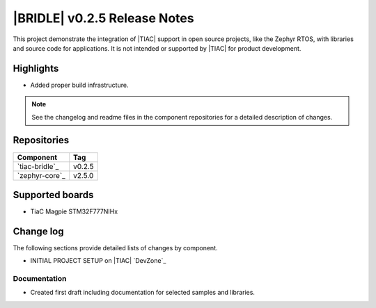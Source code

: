 .. _bridle_release_notes_025:

|BRIDLE| v0.2.5 Release Notes
#############################

This project demonstrate the integration of |TIAC| support in open
source projects, like the Zephyr RTOS, with libraries and source code
for applications. It is not intended or supported by |TIAC| for
product development.

Highlights
**********

* Added proper build infrastructure.

.. note:: See the changelog and readme files in the component repositories
   for a detailed description of changes.

Repositories
************

.. list-table::
   :header-rows: 1

   * - Component
     - Tag
   * - `tiac-bridle`_
     - v0.2.5
   * - `zephyr-core`_
     - v2.5.0


Supported boards
****************

* TiaC Magpie STM32F777NIHx

Change log
**********

The following sections provide detailed lists of changes by component.

* INITIAL PROJECT SETUP on |TIAC| `DevZone`_

Documentation
=============

* Created first draft including documentation for selected samples
  and libraries.
